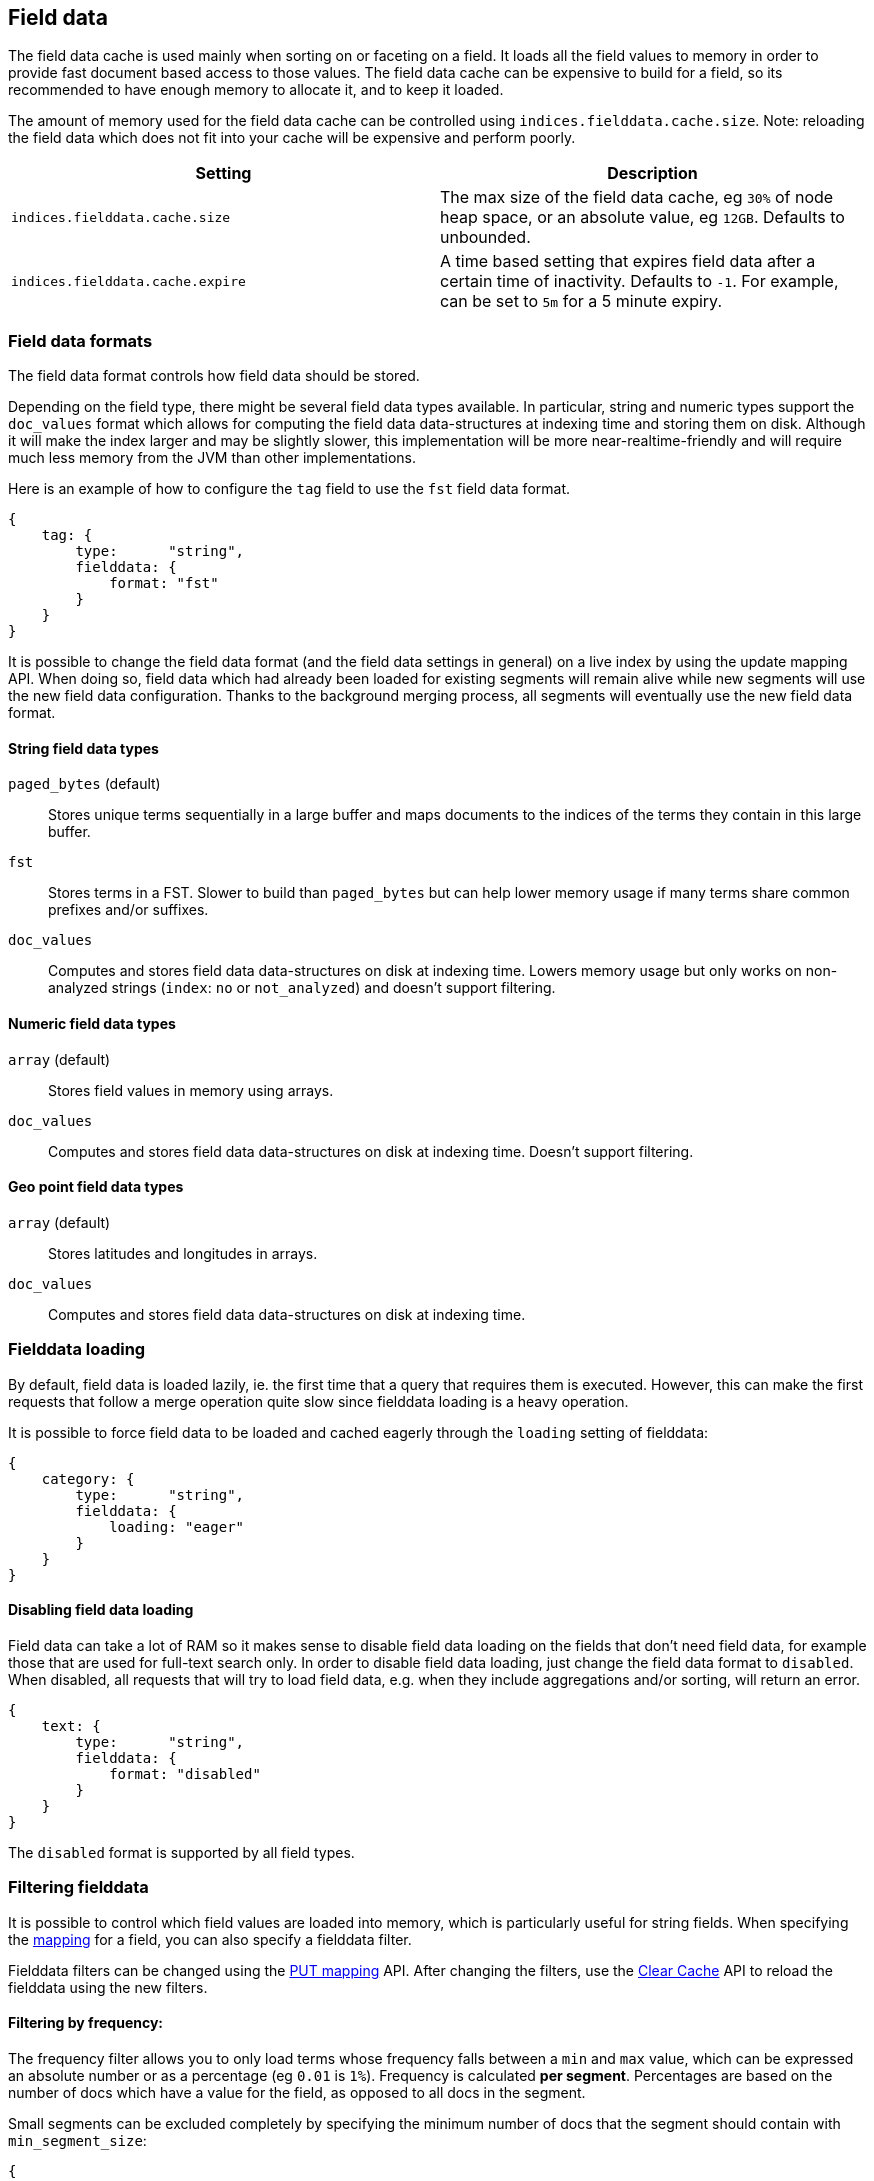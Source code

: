 [[index-modules-fielddata]]
== Field data

The field data cache is used mainly when sorting on or faceting on a
field. It loads all the field values to memory in order to provide fast
document based access to those values. The field data cache can be
expensive to build for a field, so its recommended to have enough memory
to allocate it, and to keep it loaded.

The amount of memory used for the field
data cache can be controlled using `indices.fielddata.cache.size`. Note:
reloading  the field data which does not fit into your cache will be expensive
and  perform poorly.

[cols="<,<",options="header",]
|=======================================================================
|Setting |Description
|`indices.fielddata.cache.size` |The max size of the field data cache,
eg `30%` of node heap space, or an absolute value, eg `12GB`. Defaults
to unbounded.

|`indices.fielddata.cache.expire` |A time based setting that expires
field data after a certain time of inactivity. Defaults to `-1`. For
example, can be set to `5m` for a 5 minute expiry.
|=======================================================================

=== Field data formats

The field data format controls how field data should be stored.

Depending on the field type, there might be several field data types
available. In particular, string and numeric types support the `doc_values`
format which allows for computing the field data data-structures at indexing
time and storing them on disk. Although it will make the index larger and may
be slightly slower, this implementation will be more near-realtime-friendly
and will require much less memory from the JVM than other implementations.

Here is an example of how to configure the `tag` field to use the `fst` field
data format.

[source,js]
--------------------------------------------------
{
    tag: {
        type:      "string",
        fielddata: {
            format: "fst"
        }
    }
}
--------------------------------------------------

It is possible to change the field data format (and the field data settings
in general) on a live index by using the update mapping API. When doing so,
field data which had already been loaded for existing segments will remain
alive while new segments will use the new field data configuration. Thanks to
the background merging process, all segments will eventually use the new
field data format.

[float]
==== String field data types

`paged_bytes` (default)::
    Stores unique terms sequentially in a large buffer and maps documents to
    the indices of the terms they contain in this large buffer.

`fst`::
    Stores terms in a FST. Slower to build than `paged_bytes` but can help lower
    memory usage if many terms share common prefixes and/or suffixes.

`doc_values`::
    Computes and stores field data data-structures on disk at indexing time.
    Lowers memory usage but only works on non-analyzed strings (`index`: `no` or
    `not_analyzed`) and doesn't support filtering.

[float]
==== Numeric field data types

`array` (default)::
    Stores field values in memory using arrays. 

`doc_values`::
    Computes and stores field data data-structures on disk at indexing time.
    Doesn't support filtering.

[float]
==== Geo point field data types

`array` (default)::
    Stores latitudes and longitudes in arrays.

`doc_values`::
    Computes and stores field data data-structures on disk at indexing time.

[float]
=== Fielddata loading

By default, field data is loaded lazily, ie. the first time that a query that
requires them is executed. However, this can make the first requests that
follow a merge operation quite slow since fielddata loading is a heavy
operation.

It is possible to force field data to be loaded and cached eagerly through the
`loading` setting of fielddata:

[source,js]
--------------------------------------------------
{
    category: {
        type:      "string",
        fielddata: {
            loading: "eager"
        }
    }
}
--------------------------------------------------

[float]
==== Disabling field data loading

Field data can take a lot of RAM so it makes sense to disable field data
loading on the fields that don't need field data, for example those that are
used for full-text search only. In order to disable field data loading, just
change the field data format to `disabled`. When disabled, all requests that
will try to load field data, e.g. when they include aggregations and/or sorting,
will return an error.

[source,js]
--------------------------------------------------
{
    text: {
        type:      "string",
        fielddata: {
            format: "disabled"
        }
    }
}
--------------------------------------------------

The `disabled` format is supported by all field types.

[float]
[[field-data-filtering]]
=== Filtering fielddata

It is possible to control which field values are loaded into memory,
which is particularly useful for string fields. When specifying the
<<mapping-core-types,mapping>> for a field, you
can also specify a fielddata filter.

Fielddata filters can be changed using the
<<indices-put-mapping,PUT mapping>>
API. After changing the filters, use the
<<indices-clearcache,Clear Cache>> API
to reload the fielddata using the new filters.

[float]
==== Filtering by frequency:

The frequency filter allows you to only load terms whose frequency falls
between a `min` and `max` value, which can be expressed an absolute
number or as a percentage (eg `0.01` is `1%`). Frequency is calculated
*per segment*. Percentages are based on the number of docs which have a
value for the field, as opposed to all docs in the segment.

Small segments can be excluded completely by specifying the minimum
number of docs that the segment should contain with `min_segment_size`:

[source,js]
--------------------------------------------------
{
    tag: {
        type:      "string",
        fielddata: {
            filter: {
                frequency: {
                    min:              0.001,
                    max:              0.1,
                    min_segment_size: 500
                }
            }
        }
    }
}
--------------------------------------------------

[float]
==== Filtering by regex

Terms can also be filtered by regular expression - only values which
match the regular expression are loaded. Note: the regular expression is
applied to each term in the field, not to the whole field value. For
instance, to only load hashtags from a tweet, we can use a regular
expression which matches terms beginning with `#`:

[source,js]
--------------------------------------------------
{
    tweet: {
        type:      "string",
        analyzer:  "whitespace"
        fielddata: {
            filter: {
                regex: {
                    pattern: "^#.*"
                }
            }
        }
    }
}
--------------------------------------------------

[float]
==== Combining filters

The `frequency` and `regex` filters can be combined:

[source,js]
--------------------------------------------------
{
    tweet: {
        type:      "string",
        analyzer:  "whitespace"
        fielddata: {
            filter: {
                regex: {
                    pattern:          "^#.*",
                },
                frequency: {
                    min:              0.001,
                    max:              0.1,
                    min_segment_size: 500
                }
            }
        }
    }
}
--------------------------------------------------

[float]
[[field-data-monitoring]]
=== Monitoring field data

You can monitor memory usage for field data using
<<cluster-nodes-stats,Nodes Stats API>>
